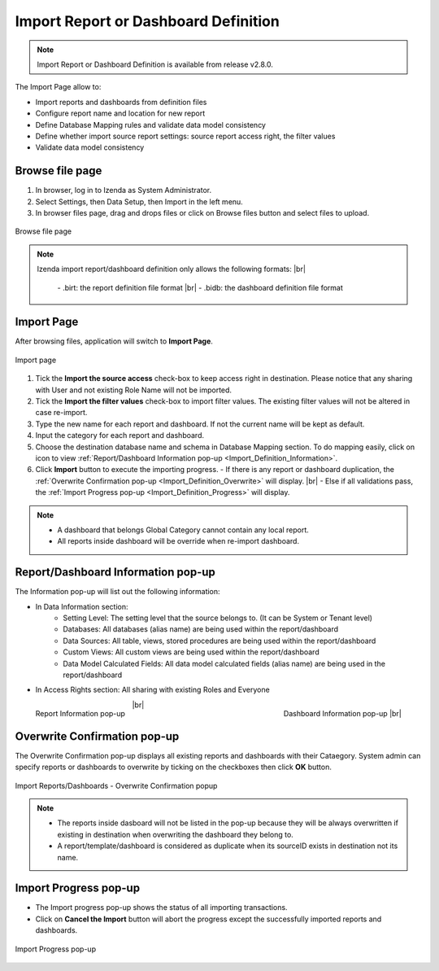 

========================================
Import Report or Dashboard Definition
========================================
.. note::

   Import Report or Dashboard Definition is available from release v2.8.0.

The Import Page allow to:

* Import reports and dashboards from definition files
* Configure report name and location for new report
* Define Database Mapping rules and validate data model consistency
* Define whether import source report settings: source report access right, the filter values
* Validate data model consistency


Browse file page
----------------------

#. In browser, log in to Izenda as System Administrator.
#. Select Settings, then Data Setup, then Import in the left menu.
#. In browser files page, drag and drops files or click on Browse files button and select files to upload.

.. figure:: /_static/images/ui/import_definition/DataSetup_Import_BrowserFile.PNG
   :align: center

   Browse file page

.. note::

   Izenda import report/dashboard definition only allows the following formats: |br|

      \- .birt: the report definition file format |br|
      \- .bidb: the dashboard definition file format


Import Page
--------------------------------

After browsing files, application will switch to **Import Page**.

.. figure:: /_static/images/ui/import_definition/DataSetup_Import_ImportPage.PNG
   :align: center

   Import page

#. Tick the **Import the source access** check-box to keep access right in destination. Please notice that any sharing with User and not existing Role Name will not be imported.

#. Tick the **Import the filter values** check-box to import filter values. The existing filter values will not be altered in case re-import.

#. Type the new name for each report and dashboard. If not the current name will be kept as default.

#. Input the category for each report and dashboard.

#. Choose the destination database name and schema in Database Mapping section. To do mapping easily, click on |information| icon to view :ref:`Report/Dashboard Information pop-up <Import_Definition_Information>`.

   .. |information| image:: /_static/images/ui/import_definition/DataSetup_Import_InfoIcon.PNG

#. Click **Import** button to execute the importing progress.
   - If there is any report or dashboard duplication, the :ref:`Overwrite Confirmation pop-up <Import_Definition_Overwrite>` will display. |br|
   - Else if all validations pass, the :ref:`Import Progress pop-up <Import_Definition_Progress>` will display.

.. note::

   * A dashboard that belongs Global Category cannot contain any local report.
   * All reports inside dashboard will be override when re-import dashboard.

.. _Import_Definition_Information:

Report/Dashboard Information pop-up
------------------------------------

The Information pop-up will list out the following information:

* In Data Information section:
   - Setting Level: The setting level that the source belongs to. (It can be System or Tenant level)
   - Databases: All databases (alias name) are being used within the report/dashboard
   - Data Sources: All table, views, stored procedures are being used within the report/dashboard
   - Custom Views: All custom views are being used within the report/dashboard
   - Data Model Calculated Fields: All data model calculated fields (alias name) are being used in the report/dashboard

* In Access Rights section: All sharing with existing Roles and Everyone

.. figure:: /_static/images/ui/import_definition/DataSetup_Import_ReportInfo.PNG
   :width: 400px
   :align: left

   Report Information pop-up 

.. figure:: /_static/images/ui/import_definition/DataSetup_Import_DashboardInfo.PNG
   :width: 400px
   :align: right

   Dashboard Information pop-up |br|

|br|


.. _Import_Definition_Overwrite:

Overwrite Confirmation pop-up
------------------------------

The Overwrite Confirmation pop-up displays all existing reports and dashboards with their Cataegory. System admin can specify reports or dashboards to overwrite by ticking on the checkboxes then click **OK** button.

.. figure:: /_static/images/ui/import_definition/DataSetup_Import_InProgressPopup.PNG
   :align: center

   Import Reports/Dashboards - Overwrite Confirmation popup

.. note::

   * The reports inside dasboard will not be listed in the pop-up because they will be always overwritten if existing in destination when overwriting the dashboard they belong to.

   * A report/template/dashboard is considered as duplicate when its sourceID exists in destination not its name.


.. _Import_Definition_Progress:

Import Progress pop-up
-----------------------

* The Import progress pop-up shows the status of all importing transactions.
* Click on **Cancel the Import** button will abort the progress except the successfully imported reports and dashboards.

.. figure:: /_static/images/ui/import_definition/DataSetup_Import_OverwriteConfirmation.PNG
   :align: center

   Import Progress pop-up



